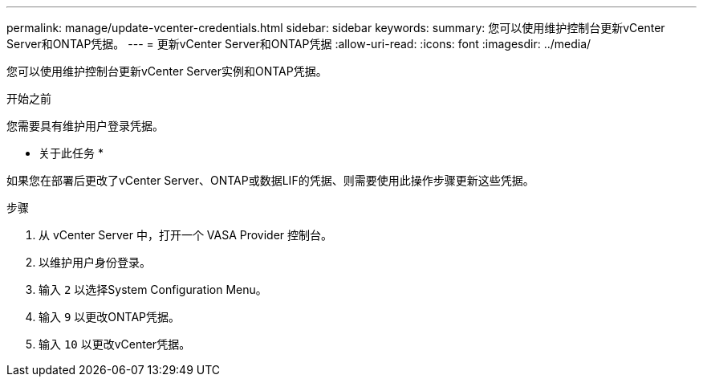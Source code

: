---
permalink: manage/update-vcenter-credentials.html 
sidebar: sidebar 
keywords:  
summary: 您可以使用维护控制台更新vCenter Server和ONTAP凭据。 
---
= 更新vCenter Server和ONTAP凭据
:allow-uri-read: 
:icons: font
:imagesdir: ../media/


[role="lead"]
您可以使用维护控制台更新vCenter Server实例和ONTAP凭据。

.开始之前
您需要具有维护用户登录凭据。

* 关于此任务 *

如果您在部署后更改了vCenter Server、ONTAP或数据LIF的凭据、则需要使用此操作步骤更新这些凭据。

.步骤
. 从 vCenter Server 中，打开一个 VASA Provider 控制台。
. 以维护用户身份登录。
. 输入 `2` 以选择System Configuration Menu。
. 输入 `9` 以更改ONTAP凭据。
. 输入 `10` 以更改vCenter凭据。

